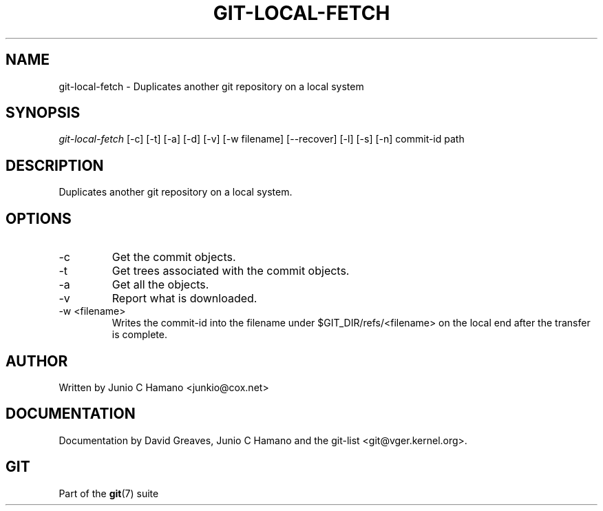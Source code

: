 .\"Generated by db2man.xsl. Don't modify this, modify the source.
.de Sh \" Subsection
.br
.if t .Sp
.ne 5
.PP
\fB\\$1\fR
.PP
..
.de Sp \" Vertical space (when we can't use .PP)
.if t .sp .5v
.if n .sp
..
.de Ip \" List item
.br
.ie \\n(.$>=3 .ne \\$3
.el .ne 3
.IP "\\$1" \\$2
..
.TH "GIT-LOCAL-FETCH" 1 "" "" ""
.SH NAME
git-local-fetch \- Duplicates another git repository on a local system
.SH "SYNOPSIS"


\fIgit\-local\-fetch\fR [\-c] [\-t] [\-a] [\-d] [\-v] [\-w filename] [\-\-recover] [\-l] [\-s] [\-n] commit\-id path

.SH "DESCRIPTION"


Duplicates another git repository on a local system\&.

.SH "OPTIONS"

.TP
\-c
Get the commit objects\&.

.TP
\-t
Get trees associated with the commit objects\&.

.TP
\-a
Get all the objects\&.

.TP
\-v
Report what is downloaded\&.

.TP
\-w <filename>
Writes the commit\-id into the filename under $GIT_DIR/refs/<filename> on the local end after the transfer is complete\&.

.SH "AUTHOR"


Written by Junio C Hamano <junkio@cox\&.net>

.SH "DOCUMENTATION"


Documentation by David Greaves, Junio C Hamano and the git\-list <git@vger\&.kernel\&.org>\&.

.SH "GIT"


Part of the \fBgit\fR(7) suite

